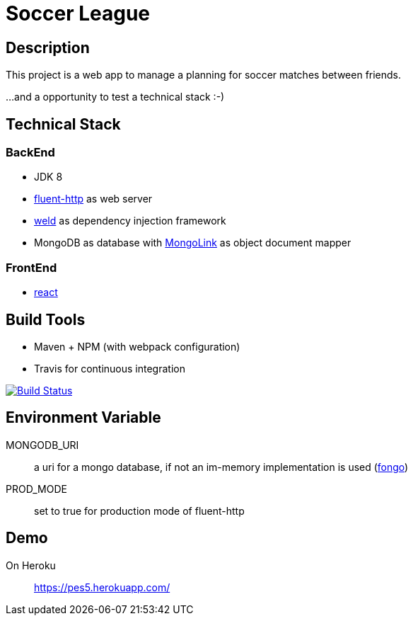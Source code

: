 = Soccer League

== Description

This project is a web app to manage a planning for soccer matches between friends.

...and a opportunity to test a technical stack :-)

== Technical Stack

=== BackEnd

* JDK 8
* https://github.com/CodeStory/fluent-http[fluent-http] as web server
* http://weld.cdi-spec.org/[weld] as dependency injection framework
* MongoDB as database with http://mongolink.org/[MongoLink] as object document mapper

=== FrontEnd

* https://facebook.github.io/react/[react]

== Build Tools

* Maven + NPM (with webpack configuration)
* Travis for continuous integration

image:https://travis-ci.org/binout/soccer-league.svg?branch=master["Build Status", link="https://travis-ci.org/binout/soccer-league"]

== Environment Variable

MONGODB_URI:: a uri for a mongo database, if not an im-memory implementation is used (https://github.com/fakemongo/fongo[fongo])

PROD_MODE:: set to true for production mode of fluent-http

== Demo

On Heroku:: https://pes5.herokuapp.com/